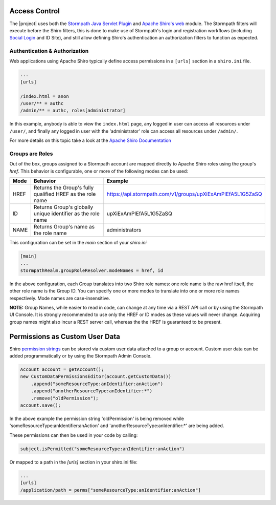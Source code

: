 .. _access-control:

Access Control
==============

The |project| uses both the `Stormpath Java Servlet Plugin <https://docs.stormpath.com/java/servlet-plugin/>`_ and `Apache Shiro's web <http://shiro.apache.org/web.html#Web-WebINIconfiguration>`_ module.
The Stormpath filters will execute before the Shiro filters, this is done to make use of Stormpath's login and registration workflows (including `Social Login <social.rst>`_ and ID Site), and still allow
defining Shiro's authentication an authorization filters to function as expected.

Authentication & Authorization
------------------------------

Web applications using Apache Shiro typically define access permissions in a ``[urls]`` section in a ``shiro.ini`` file.

.. code-block:: ini

    ...
    [urls]

    /index.html = anon
    /user/** = authc
    /admin/** = authc, roles[administrator]

In this example, anybody is able to view the ``index.html`` page, any logged in user can access all resources under ``/user/``, and finally any logged in user with the 'administrator' role
can access all resources under ``/admin/``.

For more details on this topic take a look at the `Apache Shiro Documentation <http://shiro.apache.org/web.html#Web-WebINIconfiguration>`_

Groups are Roles
----------------

Out of the box, groups assigned to a Stormpath account are mapped directly to Apache Shiro roles using the group's `href`.  This behavior is configurable, one or more of
the following modes can be used:

+------+--------------------------------------------+------------------------------------------------------------+
| Mode | Behavior                                   | Example                                                    |
+======+============================================+============================================================+
| HREF | Returns the Group's fully qualified HREF   | https://api.stormpath.com/v1/groups/upXiExAmPlEfA5L1G5ZaSQ |
|      | as the role name                           |                                                            |
+------+--------------------------------------------+------------------------------------------------------------+
| ID   | Returns Group's globally unique identifier | upXiExAmPlEfA5L1G5ZaSQ                                     |
|      | as the role name                           |                                                            |
+------+--------------------------------------------+------------------------------------------------------------+
| NAME | Returns Group's name as the role name      | administrators                                             |
+------+--------------------------------------------+------------------------------------------------------------+

This configuration can be set in the `main` section of your `shiro.ini`

.. code-block:: ini

    [main]
    ...
    stormpathRealm.groupRoleResolver.modeNames = href, id

In the above configuration, each Group translates into two Shiro role names: one role name is the raw href itself,
the other role name is the Group ID. You can specify one or more modes to translate into one or more role names respectively. Mode names are case-insensitive.

**NOTE:** Group Names, while easier to read in code, can change at any time via a REST API call or by using the Stormpath UI Console.
It is strongly recommended to use only the HREF or ID modes as these values will never change. Acquiring group names might also incur a REST server call, whereas the the HREF is guaranteed to be present.

Permissions as Custom User Data
===============================

Shiro `permission strings <http://shiro.apache.org/permissions.html>`_ can be stored via custom user data attached to a group or account.  Custom user data can be added
programmatically or by using the Stormpath Admin Console.

.. code-block:: java

   Account account = getAccount();
   new CustomDataPermissionsEditor(account.getCustomData())
       .append("someResourceType:anIdentifier:anAction")
       .append("anotherResourceType:anIdentifier:*")
       .remove("oldPermission");
   account.save();

In the above example the permission string 'oldPermission' is being removed while 'someResourceType:anIdentifier:anAction'
and 'anotherResourceType:anIdentifier:\*' are being added.

These permissions can then be used in your code by calling:

.. code-block:: java

    subject.isPermitted("someResourceType:anIdentifier:anAction")

Or mapped to a path in the `[urls]` section in your shiro.ini file:

.. code-block:: ini

    ...
    [urls]
    /application/path = perms["someResourceType:anIdentifier:anAction"]

